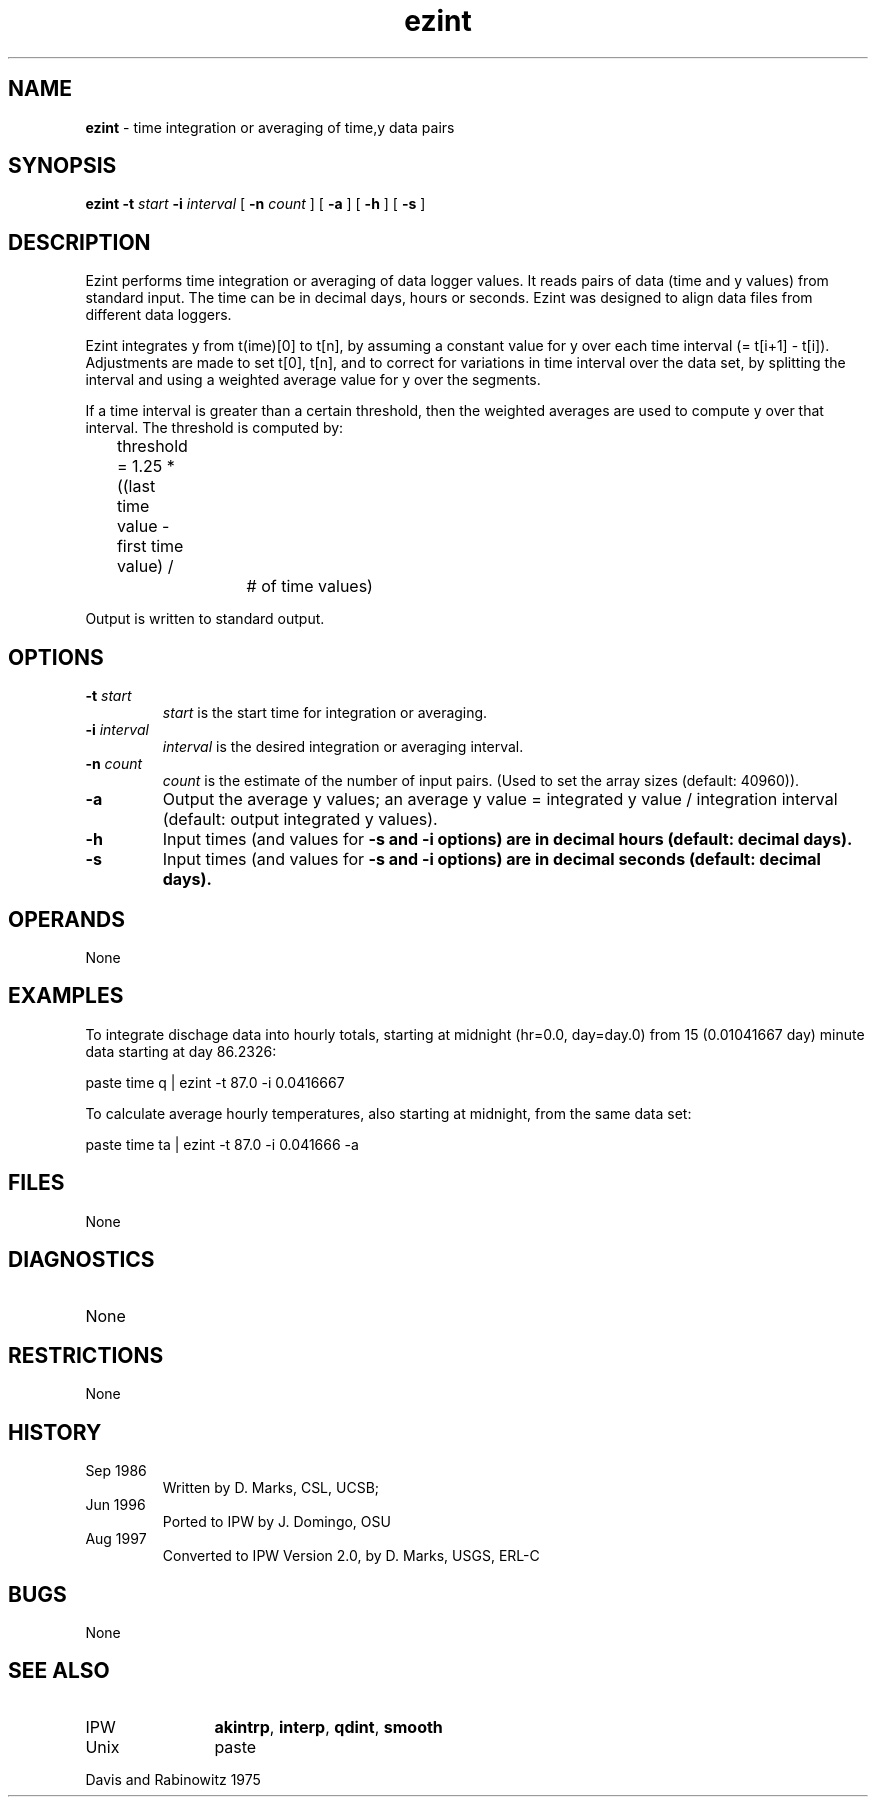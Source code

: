 .TH "ezint" "1" "5 November 2015" "IPW v2" "IPW User Commands"
.SH NAME
.PP
\fBezint\fP - time integration or averaging of time,y data pairs
.SH SYNOPSIS
.sp
.nf
.ft CR
\fBezint\fP \fB-t\fP \fIstart\fP \fB-i\fP \fIinterval\fP [ \fB-n\fP \fIcount\fP ] [ \fB-a\fP ] [ \fB-h\fP ] [ \fB-s\fP ]

.ft R
.fi
.SH DESCRIPTION
.PP
Ezint performs time integration or averaging of data logger values.
It reads pairs of data (time and y values) from standard input.
The time can be in decimal days, hours or seconds.  Ezint was
designed to align data files from different data loggers.
.PP
Ezint integrates y from t(ime)[0] to t[n], by assuming a constant
value for y over each time interval (= t[i+1] - t[i]).
Adjustments are made to set t[0], t[n], and to correct for
variations in time interval over the data set, by splitting the
interval and using a weighted average value for y over the segments.
.PP
If a time interval is greater than a certain threshold, then
the weighted averages are used to compute y over that interval.
The threshold is computed by:
.sp
.nf
.ft CR
	threshold = 1.25 * ((last time value - first time value) /
			     # of time values)
.ft R
.fi

.PP
Output is written to standard output.
.SH OPTIONS
.TP
\fB-t\fP \fIstart\fP
\fIstart\fP is the start time for integration or averaging.
.sp
.TP
\fB-i\fP \fIinterval\fP
\fIinterval\fP is the desired integration or averaging interval.
.sp
.TP
\fB-n\fP \fIcount\fP
\fIcount\fP is the estimate of the number of input pairs.
(Used to set the array sizes (default: 40960)).
.sp
.TP
\fB-a\fP
Output the average y values; an average y value =
integrated y value / integration interval
(default: output integrated y values).
.sp
.TP
\fB-h\fP
Input times (and values for \fB-s and \fB-i options) are in
decimal hours (default: decimal days).
.sp
.TP
\fB-s\fP
Input times (and values for \fB-s and \fB-i options) are in
decimal seconds (default: decimal days).
.SH OPERANDS
.PP
None
.SH EXAMPLES
.PP
To integrate dischage data into hourly totals, starting at midnight
(hr=0.0, day=day.0) from 15 (0.01041667 day) minute data starting at
day 86.2326:
.sp
.nf
.ft CR
	paste time q | ezint -t 87.0 -i 0.0416667
.ft R
.fi

.PP
To calculate average hourly temperatures, also starting at midnight,
from the same data set:
.sp
.nf
.ft CR
	paste time ta | ezint -t 87.0 -i 0.041666 -a
.ft R
.fi
.SH FILES
.PP
None
.SH DIAGNOSTICS
.sp
.TP
None
.SH RESTRICTIONS
.PP
None
.SH HISTORY
.TP
Sep 1986
	Written by D. Marks, CSL, UCSB;
.TP
Jun 1996
	Ported to IPW by J. Domingo, OSU
.TP
Aug 1997
	Converted to IPW Version 2.0, by D. Marks, USGS, ERL-C
.SH BUGS
.PP
None
.SH SEE ALSO
.TP
IPW
	\fBakintrp\fP,
\fBinterp\fP,
\fBqdint\fP,
\fBsmooth\fP
.TP
Unix
	paste
.PP
Davis and Rabinowitz 1975
.br
